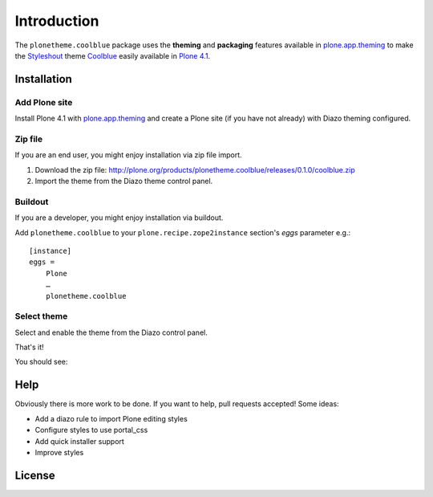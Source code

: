 
Introduction
============

The ``plonetheme.coolblue`` package uses the **theming** and **packaging** features
available in `plone.app.theming`_ to make the `Styleshout`_ theme `Coolblue`_ easily
available in `Plone 4.1`_.

Installation
------------

Add Plone site
~~~~~~~~~~~~~~

Install Plone 4.1 with `plone.app.theming`_ and create a Plone site (if you have not already)
with Diazo theming configured.

.. image:: https://github.com/collective/plonetheme.unilluminated/raw/master/screenshot2.png

Zip file
~~~~~~~~

If you are an end user, you might enjoy installation via zip file import.

1. Download the zip file: http://plone.org/products/plonetheme.coolblue/releases/0.1.0/coolblue.zip
2. Import the theme from the Diazo theme control panel.

.. image:: https://github.com/aclark4life/plonetheme.unilluminated/raw/master/screenshot4.png

Buildout
~~~~~~~~

If you are a developer, you might enjoy installation via buildout.

Add ``plonetheme.coolblue`` to your ``plone.recipe.zope2instance`` section's *eggs* parameter e.g.::

    [instance]
    eggs =
        Plone
        …
        plonetheme.coolblue

Select theme
~~~~~~~~~~~~

Select and enable the theme from the Diazo control panel.

.. image:: https://github.com/aclark4life/plonetheme.unilluminated/raw/master/screenshot3.png

That's it!

You should see: 

.. image:: https://github.com/aclark4life/plonetheme.coolblue/raw/master/screenshot.png

Help
----

Obviously there is more work to be done. If you want to help, pull requests accepted! Some ideas:

* Add a diazo rule to import Plone editing styles
* Configure styles to use portal_css
* Add quick installer support
* Improve styles 

License
-------

.. _`Coolblue`: http://www.styleshout.com/templates/preview/CoolBlue10/index.html
.. _`plone.app.theming`: http://pypi.python.org/pypi/plone.app.theming
.. _`Plone 4.1`: http://pypi.python.org/pypi/Plone/4.1rc2
.. _`Styleshout`: http://www.styleshout.com
